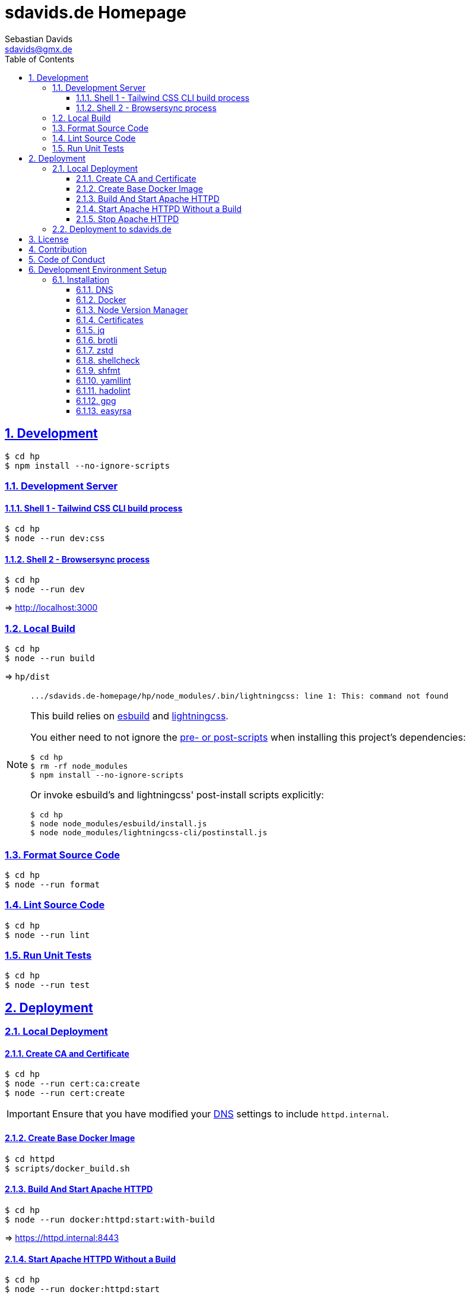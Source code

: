 // SPDX-FileCopyrightText: © 2022 Sebastian Davids <sdavids@gmx.de>
// SPDX-License-Identifier: Apache-2.0
= sdavids.de Homepage
Sebastian Davids <sdavids@gmx.de>
// Metadata:
:description: Sebastian Davids' Homepage
// Settings:
:sectnums:
:sectanchors:
:sectlinks:
:toc: macro
:toclevels: 3
:toc-placement!:
:hide-uri-scheme:
:source-highlighter: rouge
:rouge-style: github
// Refs:
:uri-contributor-covenant: https://www.contributor-covenant.org
:uri-apache-license: https://www.apache.org/licenses/LICENSE-2.0
:uri-google-style: https://github.com/google/gts
:docker-install-url: https://docs.docker.com/install/
:easyrsa-install-url: https://easy-rsa.readthedocs.io/en/latest/#obtaining-and-using-easy-rsa
:nvm-install-url: https://github.com/nvm-sh/nvm#installing-and-updating
:fnm-install-url: https://github.com/Schniz/fnm#installation
:gh-actions-url: https://github.com/sdavids/sdavids.de-homepage/actions

ifdef::env-browser[:outfilesuffix: .adoc]

ifdef::env-github[]
:outfilesuffix: .adoc
:important-caption: :heavy_exclamation_mark:
:note-caption: :information_source:
:badges:
endif::[]

ifdef::badges[]
image:https://img.shields.io/badge/Contributor%20Covenant-2.1-4baaaa.svg[Contributor Covenant,Version 2.1,link={uri-contributor-covenant}]
image:https://img.shields.io/badge/code%20style-google-blueviolet.svg[Code Style: Google,link={uri-google-style}]
image:https://img.shields.io/osslifecycle/sdavids/sdavids.de-homepage[OSS Lifecycle]
image:https://img.shields.io/maintenance/yes/2025[Maintenance]
image:https://img.shields.io/github/last-commit/sdavids/sdavids.de-homepage[GitHub last commit]
endif::[]

toc::[]

== Development

[,shell]
----
$ cd hp
$ npm install --no-ignore-scripts
----

=== Development Server

==== Shell 1 - Tailwind CSS CLI build process

[,shell]
----
$ cd hp
$ node --run dev:css
----

==== Shell 2 - Browsersync process

[,shell]
----
$ cd hp
$ node --run dev
----

=> http://localhost:3000[http://localhost:3000]

=== Local Build

[,shell]
----
$ cd hp
$ node --run build
----

=> `hp/dist`

[NOTE]
====
[,shell]

----
.../sdavids.de-homepage/hp/node_modules/.bin/lightningcss: line 1: This: command not found
----

This build relies on https://esbuild.github.io[esbuild] and https://lightningcss.dev[lightningcss].

You either need to not ignore the https://docs.npmjs.com/cli/v10/using-npm/config#ignore-scripts[ pre- or post-scripts] when installing this project's dependencies:

[,shell]

----
$ cd hp
$ rm -rf node_modules
$ npm install --no-ignore-scripts
----

Or invoke esbuild's and lightningcss' post-install scripts explicitly:

[,shell]

----
$ cd hp
$ node node_modules/esbuild/install.js
$ node node_modules/lightningcss-cli/postinstall.js
----
====

=== Format Source Code

[,shell]
----
$ cd hp
$ node --run format
----

=== Lint Source Code

[,shell]
----
$ cd hp
$ node --run lint
----

=== Run Unit Tests

[,shell]
----
$ cd hp
$ node --run test
----

== Deployment

=== Local Deployment

==== Create CA and Certificate

[,shell]
----
$ cd hp
$ node --run cert:ca:create
$ node --run cert:create
----

[IMPORTANT]
====
Ensure that you have modified your <<dns>> settings to include `httpd.internal`.
====

==== Create Base Docker Image

[,shell]
----
$ cd httpd
$ scripts/docker_build.sh
----

==== Build And Start Apache HTTPD

[,shell]
----
$ cd hp
$ node --run docker:httpd:start:with-build
----

=> https://httpd.internal:8443[https://httpd.internal:8443]

==== Start Apache HTTPD Without a Build

[,shell]
----
$ cd hp
$ node --run docker:httpd:start
----

=> https://httpd.internal:8443[https://httpd.internal:8443]

==== Stop Apache HTTPD

[,shell]
----
$ cd hp
$ node --run docker:httpd:stop
----

=== Deployment to sdavids.de

Deployed website:: https://sdavids.de.

GitHub Action Workflow:: link:.github/workflows/ci.yaml[]

GitHub Action Runs:: {gh-actions-url}

== License

Apache License, Version 2.0 (link:LICENSES/Apache-2.0.txt[Apache-2.0.txt] or {uri-apache-license}).

== Contribution

See link:CONTRIBUTING{outfilesuffix}[].

== Code of Conduct

We abide by the {uri-contributor-covenant}[Contributor Covenant, Version 2.1] and ask that you do as well.

For more information, please see link:CODE_OF_CONDUCT.md[Code of Conduct].

== Development Environment Setup

[IMPORTANT]
====
After initializing this repository you need to configure the https://git-scm.com/docs/git-config#Documentation/git-config.txt-blameignoreRevsFile[ignore-revs-file]:

[,shell]
----
$ git config blame.ignoreRevsFile .git-blame-ignore-revs
----
====

=== Installation

[#dns]
==== DNS

Add `httpd.internal` to your `/etc/hosts`:

./etc/hosts
[,shell]
----
127.0.0.1       localhost httpd.internal
::1             localhost httpd.internal
----

[NOTE]
====
If you want to change this entry you need to also change:

.httpd/httpd.conf
[source]
----
ServerName httpd.internal:80
----

.httpd/httpd-ssl.conf
[source]
----
ServerName httpd.internal:443
----

.hp/scripts/docker_httpd_start.sh
[,shell]
----
readonly host_name='httpd.internal'
----

.hp/package.json
[,shell]
----
…
  "scripts": {
…
    "cert:copy": "scripts/copy_ca_based_cert.sh certs httpd.internal",
    "cert:create": "scripts/create_ca_based_cert.sh certs 30 httpd.internal",
    "cert:delete": "scripts/delete_ca_based_cert.sh certs httpd.internal",
    "cert:renew": "scripts/renew_ca_based_cert.sh certs 30 httpd.internal",
    "cert:verify": "scripts/verify_ca_based_cert.sh certs 30 httpd.internal",
…
  },
…
----
====

==== Docker

Install {docker-install-url}[Docker].

==== Node Version Manager

Install {fnm-install-url}[fnm] or {nvm-install-url}[NVM].

[NOTE]
====
This repository uses https://typicode.github.io/husky/[husky] for Git hooks.

More information:
https://typicode.github.io/husky/troubleshooting.html#command-not-found[Husky - Command not found]
====

===== fnm

.~/.zprofile
[,shell]
----
if command -v fnm >/dev/null 2>&1; then
  eval "$(fnm env --use-on-cd)"
fi
----

.~/.config/husky/init.sh
[,shell]
----
#!/usr/bin/env sh

# vim:ft=zsh

# shellcheck shell=sh disable=SC1091

set -eu

[ -e /etc/zshenv ] && . /etc/zshenv
[ -e "${ZDOTDIR:=${HOME}}/.zshenv" ] && . "${ZDOTDIR:=${HOME}}/.zshenv"
[ -e /etc/zprofile ] && . /etc/zprofile
[ -e "${ZDOTDIR:=${HOME}}/.zprofile" ] && . "${ZDOTDIR:=${HOME}}/.zprofile"
[ -e /etc/zlogin ] && . /etc/zlogin
[ -e "${ZDOTDIR:=${HOME}}/.zlogin" ] && . "${ZDOTDIR:=${HOME}}/.zlogin"
----

===== nvm

.~/.zshrc
[,shell]
----
export NVM_DIR="${HOME}/.nvm"

[ -s "${NVM_DIR}/nvm.sh" ] && . "${NVM_DIR}/nvm.sh"
[ -s "${NVM_DIR}/bash_completion" ] && . "${NVM_DIR}/bash_completion"

if command -v nvm >/dev/null 2>&1; then
  autoload -U add-zsh-hook
  load-nvmrc() {
    local nvmrc_path="$(nvm_find_nvmrc)"
    if [ -n "${nvmrc_path}" ]; then
      local nvmrc_node_version=$(nvm version "$(cat "${nvmrc_path}")")
      if [ "${nvmrc_node_version}" = "N/A" ]; then
        nvm install
      elif [ "${nvmrc_node_version}" != "$(nvm version)" ]; then
        nvm use
      fi
    elif [ -n "$(PWD=$OLDPWD nvm_find_nvmrc)" ] && [ "$(nvm version)" != "$(nvm version default)" ]; then
      echo 'Reverting to nvm default version'
      nvm use default
    fi
  }

  add-zsh-hook chpwd load-nvmrc
  load-nvmrc
fi
----

.~/.config/husky/init.sh
[,shell]
----
#!/usr/bin/env sh

# vim:ft=zsh

# shellcheck shell=sh disable=SC1091

set -eu

[ -e /etc/zshenv ] && . /etc/zshenv
[ -e "${ZDOTDIR:=${HOME}}/.zshenv" ] && . "${ZDOTDIR:=${HOME}}/.zshenv"
[ -e /etc/zprofile ] && . /etc/zprofile
[ -e "${ZDOTDIR:=${HOME}}/.zprofile" ] && . "${ZDOTDIR:=${HOME}}/.zprofile"
[ -e /etc/zlogin ] && . /etc/zlogin
[ -e "${ZDOTDIR:=${HOME}}/.zlogin" ] && . "${ZDOTDIR:=${HOME}}/.zlogin"

export NVM_DIR="${HOME}/.nvm"

if [ -f "${NVM_DIR}/nvm.sh" ]; then
  . "${NVM_DIR}/nvm.sh"

  if [ -f '.nvmrc' ]; then
    nvm use
  fi
fi
----

==== Certificates

=====  New Certificate

[,shell]
----
$ cd hp
$ node --run cert:ca:create
$ node --run cert:create
----

=====  Existing Certificate

[,shell]
----
$ cd hp
$ node --run cert:copy
----

==== jq

===== Linux

[,shell]
----
$ sudo apt-get install jq
----

===== Mac

[,shell]
----
$ brew install jq
----

==== brotli

===== Linux

[,shell]
----
$ sudo apt-get install brotli
----

===== Mac

[,shell]
----
$ brew install brotli
----

==== zstd

===== Linux

[,shell]
----
$ sudo apt-get install zstd
----

===== Mac

[,shell]
----
$ brew install zstd
----

==== shellcheck

===== Linux

[,shell]
----
$ sudo apt-get install shellcheck
----

===== Mac

[,shell]
----
$ brew install shellcheck
----

==== shfmt

===== Linux

[,shell]
----
$ sudo apt-get install shfmt
----

===== Mac

[,shell]
----
$ brew install shfmt
----

==== yamllint

===== Linux

[,shell]
----
$ sudo apt-get install yamllint
----

===== Mac

[,shell]
----
$ brew install yamllint
----

==== hadolint

===== Linux

Install https://github.com/hadolint/hadolint?tab=readme-ov-file#install[hadolint].

===== Mac

[,shell]
----
$ brew install hadolint
----

==== gpg

===== Linux

[,shell]
----
$ sudo apt-get install gpg
----

===== Mac

Install https://gpgtools.org[GPG Suite].

==== easyrsa

[IMPORTANT]
====
Ensure that you install version `3.1.7` and not `3.2.0`!

Version `3.2.0` is an incompatible https://github.com/OpenVPN/easy-rsa/releases/tag/v3.2.0[development snapshot release].
====

===== Linux

Install {easyrsa-install-url}[easyrsa].

===== Mac

[WARNING]
====
Unfortunately, homebrew provides `easy-rsa` version `3.2.0` at this point in time (August 2024).
====

[,shell]
----
$ curl -L https://github.com/OpenVPN/easy-rsa/releases/download/v3.1.7/EasyRSA-3.1.7.tgz -o ~/Downloads/easy-rsa.tgz
$ tar -xzf ~/Downloads/easy-rsa.tgz -C ~/.local/share
$ mv  ~/.local/share/EasyRSA-3.1.7 ~/.local/share/easyrsa
$ ln -s ~/.local/share/easyrsa/easyrsa ~/.local/bin/easyrsa
----
